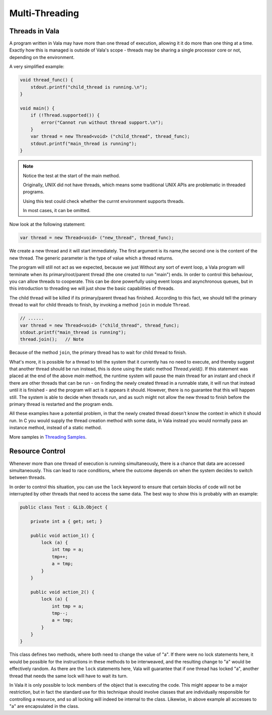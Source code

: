 Multi-Threading
===============

Threads in Vala
---------------

A program written in Vala may have more than one thread of execution, allowing it it do more than one thing at a time.
Exactly how this is managed is outside of Vala's scope - threads may be sharing a single processor core or not, depending on the environment.

A very simplified example:

.. code-block:: vala

   void thread_func() {
       stdout.printf("child_thread is running.\n");
   }

   void main() {
       if (!Thread.supported()) {
           error("Cannot run without thread support.\n");
       }
       var thread = new Thread<void> ("child_thread", thread_func);
       stdout.printf("main_thread is running");
   }

.. note::

   Notice the test at the start of the main method.

   Originally, UNIX did not have threads, which means some traditional UNIX APIs are problematic in threaded programs.

   Using this test could check whether the currnt environment supports threads.

   In most cases, it can be omitted.

Now look at the following statement:

.. code-block:: vala

   var thread = new Thread<void> ("new_thread", thread_func);

We create a new thread and it will start immediately.
The first argument is its name,the second one is the content of the new thread.
The generic parameter is the type of value which a thread returns.

The program will still not act as we expected, because we just Without any sort of event loop, a Vala program will terminate when its primary/root/parent thread (the one created to run "main") ends. In order to control this behaviour, you can allow threads to cooperate.
This can be done powerfully using event loops and asynchronous queues, but in this introduction to threading we will just show the basic capabilities of threads.

The child thread will be killed if its primary/parent thread has finished.
According to this fact, we should tell the primary thread to wait for child threads to finish, by invoking a method ``join`` in module ``Thread``.

.. code-block:: vala

   // ......
   var thread = new Thread<void> ("child_thread", thread_func);
   stdout.printf("main_thread is running");
   thread.join();   // Note


Because of the method ``join``, the primary thread has to wait for child thread to finish.

What's more, it is possible for a thread to tell the system that it currently has no need to execute, and thereby suggest that another thread should be run instead, this is done using the static method *Thread.yield()*. If this statement was placed at the end of the above *main* method, the runtime system will pause the main thread for an instant and check if there are other threads that can be run - on finding the newly created thread in a runnable state, it will run that instead until it is finished - and the program will act is it appears it should.  However, there is no guarantee that this will happen still. The system is able to decide when threads run, and as such might not allow the new thread to finish before the primary thread is restarted and the program ends.

All these examples have a potential problem, in that the newly created thread doesn't know the context in which it should run.  In C you would supply the thread creation method with some data, in Vala instead you would normally pass an instance method, instead of a static method.

More samples in `Threading Samples </developer-guides/threading-samples>`_.


Resource Control
----------------

Whenever more than one thread of execution is running simultaneously, there is a chance that data are accessed simultaneously.  This can lead to race conditions, where the outcome depends on when the system decides to switch between threads.

In order to control this situation, you can use the ``lock`` keyword to ensure that certain blocks of code will not be interrupted by other threads that need to access the same data. The best way to show this is probably with an example:

.. code-block:: vala

   public class Test : GLib.Object {

       private int a { get; set; }

       public void action_1() {
           lock (a) {
               int tmp = a;
               tmp++;
               a = tmp;
           }
       }

       public void action_2() {
           lock (a) {
               int tmp = a;
               tmp--;
               a = tmp;
           }
       }
   }

This class defines two methods, where both need to change the value of "a". If there were no lock statements here, it would be possible for the instructions in these methods to be interweaved, and the resulting change to "a" would be effectively random.  As there are the ``lock`` statements here, Vala will guarantee that if one thread has locked "a", another thread that needs the same lock will have to wait its turn.

In Vala it is only possible to lock members of the object that is executing the code. This might appear to be a major restriction, but in fact the standard use for this technique should involve classes that are individually responsible for controlling a resource, and so all locking will indeed be internal to the class.  Likewise, in above example all accesses to "a" are encapsulated in the class.

